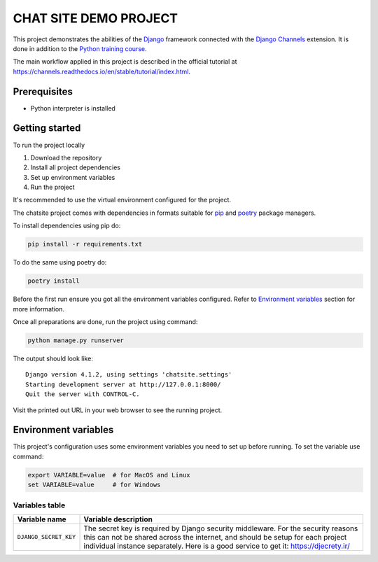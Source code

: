 ###############################################################################
                            CHAT SITE DEMO PROJECT
###############################################################################

This project demonstrates the abilities of the `Django`_ framework connected
with the `Django Channels`_ extension. It is done in addition to the
`Python training course`_.

The main workflow applied in this project is described in the official tutorial
at https://channels.readthedocs.io/en/stable/tutorial/index.html.

.. _Django: https://djangoproject.com/
.. _Django Channels: https://channels.readthedocs.io/
.. _Python training course: https://github.com/shorodilov/python-course.git

Prerequisites
=============

* Python interpreter is installed

Getting started
===============

To run the project locally

#. Download the repository
#. Install all project dependencies
#. Set up environment variables
#. Run the project

It's recommended to use the virtual environment configured for the project.

The chatsite project comes with dependencies in formats suitable for `pip`_
and `poetry`_ package managers.

To install dependencies using pip do:

.. code-block::

    pip install -r requirements.txt

To do the same using poetry do:

.. code-block::

    poetry install

.. _pip: https://pip.pypa.io/
.. _poetry: https://python-poetry.org/

Before the first run ensure you got all the environment variables configured.
Refer to `Environment variables`_ section for more information.

Once all preparations are done, run the project using command:

.. code-block::

    python manage.py runserver

The output should look like:

::

    Django version 4.1.2, using settings 'chatsite.settings'
    Starting development server at http://127.0.0.1:8000/
    Quit the server with CONTROL-C.

Visit the printed out URL in your web browser to see the running project.

Environment variables
=====================

This project's configuration uses some environment variables you need to set up
before running. To set the variable use command:

.. code-block::

    export VARIABLE=value  # for MacOS and Linux
    set VARIABLE=value     # for Windows

Variables table
---------------

+-----------------------+-----------------------------------------------------+
| Variable name         | Variable description                                |
+=======================+=====================================================+
| ``DJANGO_SECRET_KEY`` | The secret key is required by Django security       |
|                       | middleware. For the security reasons this can not   |
|                       | be shared across the internet, and should be setup  |
|                       | for each project individual instance separately.    |
|                       | Here is a good service to get it:                   |
|                       | https://djecrety.ir/                                |
+-----------------------+-----------------------------------------------------+
